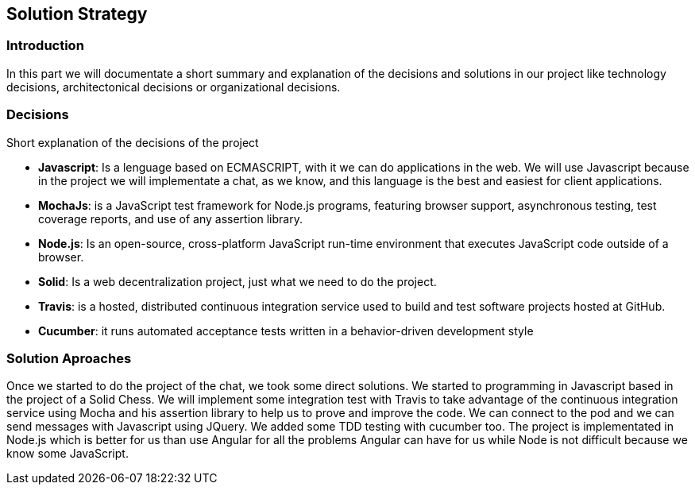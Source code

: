 [[section-solution-strategy]]
== Solution Strategy


=== Introduction
In this part we will documentate a short summary and explanation of the decisions and solutions in our project like technology decisions, architectonical decisions or organizational decisions.

=== Decisions
Short explanation of the decisions of the project

* *Javascript*: Is a lenguage based on ECMASCRIPT, with it we can do
applications in the web.
We will use Javascript because in the project we will implementate
a chat, as we know, and this language is the best and easiest for client
applications.

* *MochaJs*: is a JavaScript test framework for Node.js programs, featuring browser support, asynchronous testing, test coverage reports, and use of any assertion library.

* *Node.js*: Is an open-source, cross-platform JavaScript run-time 
environment that executes JavaScript code outside of a browser.

* *Solid*: Is a web decentralization project, just what we need to do the 
project.

* *Travis*: is a hosted, distributed continuous integration service used to build and test software projects hosted at GitHub.

* *Cucumber*: it runs automated acceptance tests written in a behavior-driven development style


  
=== Solution Aproaches

Once we started to do the project of the chat, we took some direct solutions. We started to programming 
in Javascript based in the project of a Solid Chess.  We will implement some integration test with Travis to take advantage of
the continuous integration service using Mocha and his assertion library to help us to prove and improve the code. We can connect to the pod and 
we can send messages with Javascript using JQuery. We added some TDD testing with cucumber too.
The project is implementated in Node.js which is better for us than use Angular for all the problems Angular can have for us
while Node is not difficult because we know some JavaScript.
